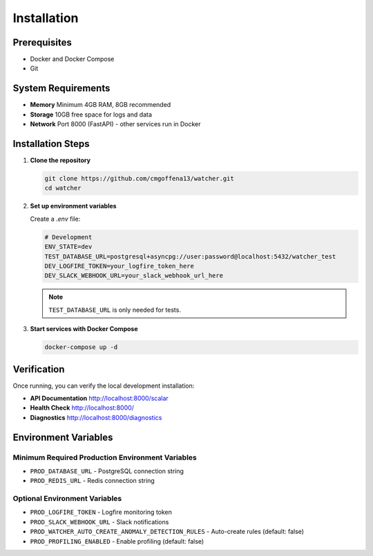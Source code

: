 Installation
============

Prerequisites
-------------

- Docker and Docker Compose
- Git

System Requirements
-------------------

- **Memory** Minimum 4GB RAM, 8GB recommended
- **Storage** 10GB free space for logs and data
- **Network** Port 8000 (FastAPI) - other services run in Docker

Installation Steps
------------------

1. **Clone the repository**

   .. code-block:: bash

      git clone https://github.com/cmgoffena13/watcher.git
      cd watcher

2. **Set up environment variables**

   Create a `.env` file:

   .. code-block:: bash

      # Development
      ENV_STATE=dev
      TEST_DATABASE_URL=postgresql+asyncpg://user:password@localhost:5432/watcher_test
      DEV_LOGFIRE_TOKEN=your_logfire_token_here
      DEV_SLACK_WEBHOOK_URL=your_slack_webhook_url_here

   .. note::
      ``TEST_DATABASE_URL`` is only needed for tests.

3. **Start services with Docker Compose**

   .. code-block:: bash

      docker-compose up -d

Verification
-----------

Once running, you can verify the local development installation:

- **API Documentation** http://localhost:8000/scalar
- **Health Check** http://localhost:8000/
- **Diagnostics** http://localhost:8000/diagnostics

Environment Variables
---------------------

Minimum Required Production Environment Variables
~~~~~~~~~~~~~~~~~~~~~~~~~~~~~~

- ``PROD_DATABASE_URL`` - PostgreSQL connection string
- ``PROD_REDIS_URL`` - Redis connection string

Optional Environment Variables
~~~~~~~~~~~~~~~~~~~~~~~~~~~~~~

- ``PROD_LOGFIRE_TOKEN`` - Logfire monitoring token
- ``PROD_SLACK_WEBHOOK_URL`` - Slack notifications
- ``PROD_WATCHER_AUTO_CREATE_ANOMALY_DETECTION_RULES`` - Auto-create rules (default: false)
- ``PROD_PROFILING_ENABLED`` - Enable profiling (default: false)
